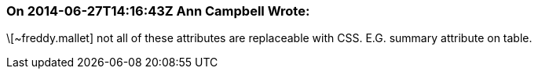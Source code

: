 === On 2014-06-27T14:16:43Z Ann Campbell Wrote:
\[~freddy.mallet] not all of these attributes are replaceable with CSS. E.G. summary attribute on table. 

